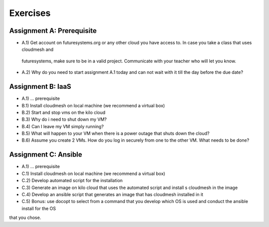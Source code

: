 Exercises
===========

Assignment A: Prerequisite
---------------------------

* A.1) Get account on futuresystems.org or any other cloud you have access to. In case you take a class that uses cloudmesh and
 futuresystems, make sure to be in a valid project. Communicate with your teacher who will let you know.
* A.2) Why do you need to start assignment A.1 today and can not wait with it till the day before the due date?

Assignment B: IaaS
--------------------

* A.1) ... prerequisite
* B.1) Install cloudmesh on local machine (we recommend a virtual box)
* B.2) Start and stop vms on the kilo cloud
* B.3) Why do i need to shut down my VM?
* B.4) Can I leave my VM simply running?
* B.5) What will happen to your VM when there is a power outage that shuts down the cloud?
* B.6) Assume you create 2 VMs. How do you log in securely from one to the other VM. What needs to be done?

Assignment C: Ansible
----------------------

* A.1) ... prerequisite
* C.1) Install cloudmesh on local machine (we recommend a virtual box)
* C.2) Develop automated script for the installation
* C.3) Generate an image on kilo cloud that uses the automated script and install s cloudmesh in the image
* C.4) Develop an ansible script that generates an image that has cloudmesh installed in it
* C.5) Bonus: use docopt to select from a command that you develop which OS is used and conduct the ansible install for the OS
that you chose.